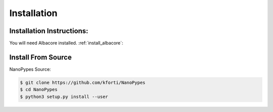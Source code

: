 .. highlight:: shell

.. _installation:

============
Installation
============

Installation Instructions:
--------------------------
You will need Albacore installed.
:ref:`install_albacore`:


Install From Source
-------------------
NanoPypes Source:

.. code-block:: console

    $ git clone https://github.com/kforti/NanoPypes
    $ cd NanoPypes
    $ python3 setup.py install --user

